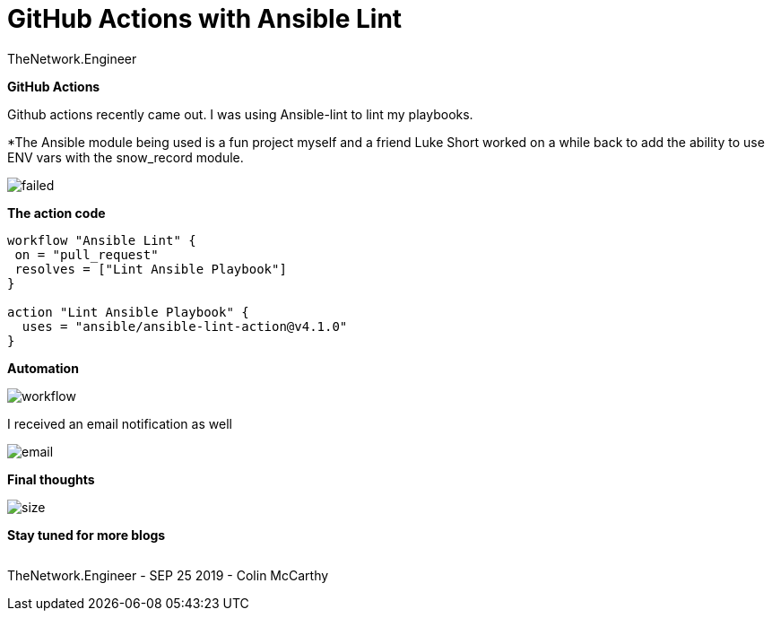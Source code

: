 = {subject} [black]*GitHub Actions with Ansible Lint*
TheNetwork.Engineer
:subject:
:description:
:doctype:
:confidentiality:
:listing-caption: Listing
:toc:
:toclevels: 6
:sectnums:
:chapter-label:
:icons: font
ifdef::backend-pdf[]
:pdf-page-size: A4
:source-highlighter: rouge
:rouge-style: github
endif::[]










[black big]*GitHub Actions*

Github actions recently came out. I was using Ansible-lint to lint my playbooks.









[red]#*The Ansible module being used is a fun project myself and a friend Luke Short worked on a while back to add the ability to use
ENV vars with the snow_record module.#






image:images/failed.jpeg[]



[black big]*The action code*

```
workflow "Ansible Lint" {
 on = "pull_request"
 resolves = ["Lint Ansible Playbook"]
}

action "Lint Ansible Playbook" {
  uses = "ansible/ansible-lint-action@v4.1.0"
}
```


[black big]*Automation*


image:images/workflow.jpeg[]





I received an email notification as well

image:images/email.jpeg[]


[black big]*Final thoughts*






image:images/size.jpeg[]








[black big]*Stay tuned for more blogs*




|===
|===


|===

|===
TheNetwork.Engineer - SEP 25 2019  -  Colin McCarthy
